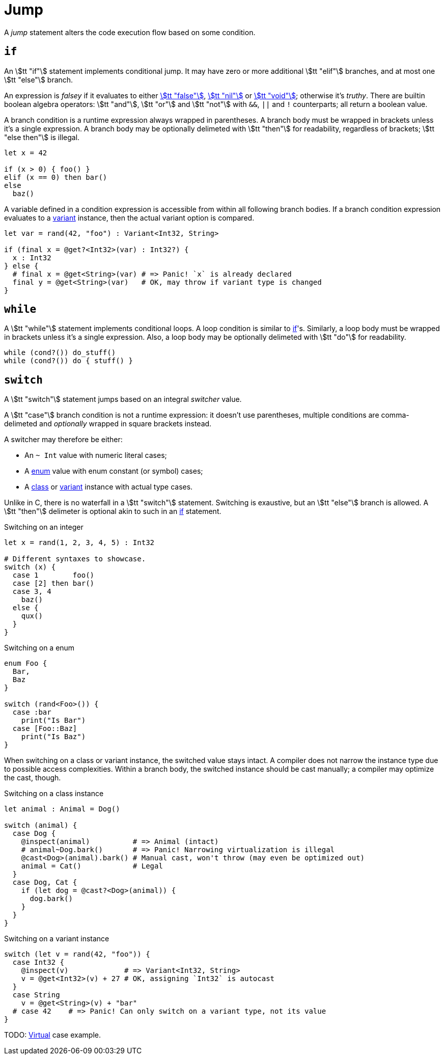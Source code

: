= Jump

A _jump_ statement alters the code execution flow based on some condition.

== `if`

An stem:[tt "if"] statement implements conditional jump.
It may have zero or more additional stem:[tt "elif"] branches, and at most one stem:[tt "else"] branch.

An expression is _falsey_ if it evaluates to either <<_bool, stem:[tt "false"]>>, <<_nil, stem:[tt "nil"]>> or <<_void, stem:[tt "void"]>>; otherwise it's _truthy_.
There are builtin boolean algebra operators: stem:[tt "and"], stem:[tt "or"] and stem:[tt "not"] with `&&`, `||` and `!` counterparts; all return a boolean value.

A branch condition is a runtime expression always wrapped in parentheses.
A branch body must be wrapped in brackets unless it's a single expression.
A branch body may be optionally delimeted with stem:[tt "then"] for readability, regardless of brackets; stem:[tt "else then"] is illegal.

```onyx
let x = 42

if (x > 0) { foo() }
elif (x == 0) then bar()
else
  baz()
```

A variable defined in a condition expression is accessible from within all following branch bodies.
If a branch condition expression evaluates to a <<_variant, variant>> instance, then the actual variant option is compared.

```onyx
let var = rand(42, "foo") : Variant<Int32, String>

if (final x = @get?<Int32>(var) : Int32?) {
  x : Int32
} else {
  # final x = @get<String>(var) # => Panic! `x` is already declared
  final y = @get<String>(var)   # OK, may throw if variant type is changed
}
```

== `while`

A stem:[tt "while"] statement implements conditional loops.
A loop condition is similar to <<_if, if>>'s.
Similarly, a loop body must be wrapped in brackets unless it's a single expression.
Also, a loop body may be optionally delimeted with stem:[tt "do"] for readability.

```onyx
while (cond?()) do_stuff()
while (cond?()) do { stuff() }
```

== `switch`

A stem:[tt "switch"] statement jumps based on an integral _switcher_ value.

A stem:[tt "case"] branch condition is not a runtime expression: it doesn't use parentheses, multiple conditions are comma-delimeted and _optionally_ wrapped in square brackets instead.

A switcher may therefore be either:

* An `~ Int` value with numeric literal cases;
* A <<_enum, enum>> value with enum constant (or symbol) cases;
* A <<_class, class>> or <<_variant, variant>> instance with actual type cases.

Unlike in C, there is no waterfall in a stem:[tt "switch"] statement.
Switching is exaustive, but an stem:[tt "else"] branch is allowed.
A stem:[tt "then"] delimeter is optional akin to such in an <<_if, if>> statement.

.Switching on an integer
```onyx
let x = rand(1, 2, 3, 4, 5) : Int32

# Different syntaxes to showcase.
switch (x) {
  case 1        foo()
  case [2] then bar()
  case 3, 4
    baz()
  else {
    qux()
  }
}
```

.Switching on a enum
```onyx
enum Foo {
  Bar,
  Baz
}

switch (rand<Foo>()) {
  case :bar
    print("Is Bar")
  case [Foo::Baz]
    print("Is Baz")
}
```

When switching on a class or variant instance, the switched value stays intact.
A compiler does not narrow the instance type due to possible access complexities.
Within a branch body, the switched instance should be cast manually; a compiler may optimize the cast, though.

// TODO: An instance may be inferred to be in-scope hence threadsafe, which would allow narrowing?

.Switching on a class instance
```onyx
let animal : Animal = Dog()

switch (animal) {
  case Dog {
    @inspect(animal)          # => Animal (intact)
    # animal~Dog.bark()       # => Panic! Narrowing virtualization is illegal
    @cast<Dog>(animal).bark() # Manual cast, won't throw (may even be optimized out)
    animal = Cat()            # Legal
  }
  case Dog, Cat {
    if (let dog = @cast?<Dog>(animal)) {
      dog.bark()
    }
  }
}
```

.Switching on a variant instance
```onyx
switch (let v = rand(42, "foo")) {
  case Int32 {
    @inspect(v)             # => Variant<Int32, String>
    v = @get<Int32>(v) + 27 # OK, assigning `Int32` is autocast
  }
  case String
    v = @get<String>(v) + "bar"
  # case 42    # => Panic! Can only switch on a variant type, not its value
}
```

TODO: <<_virtualization, Virtual>> case example.
